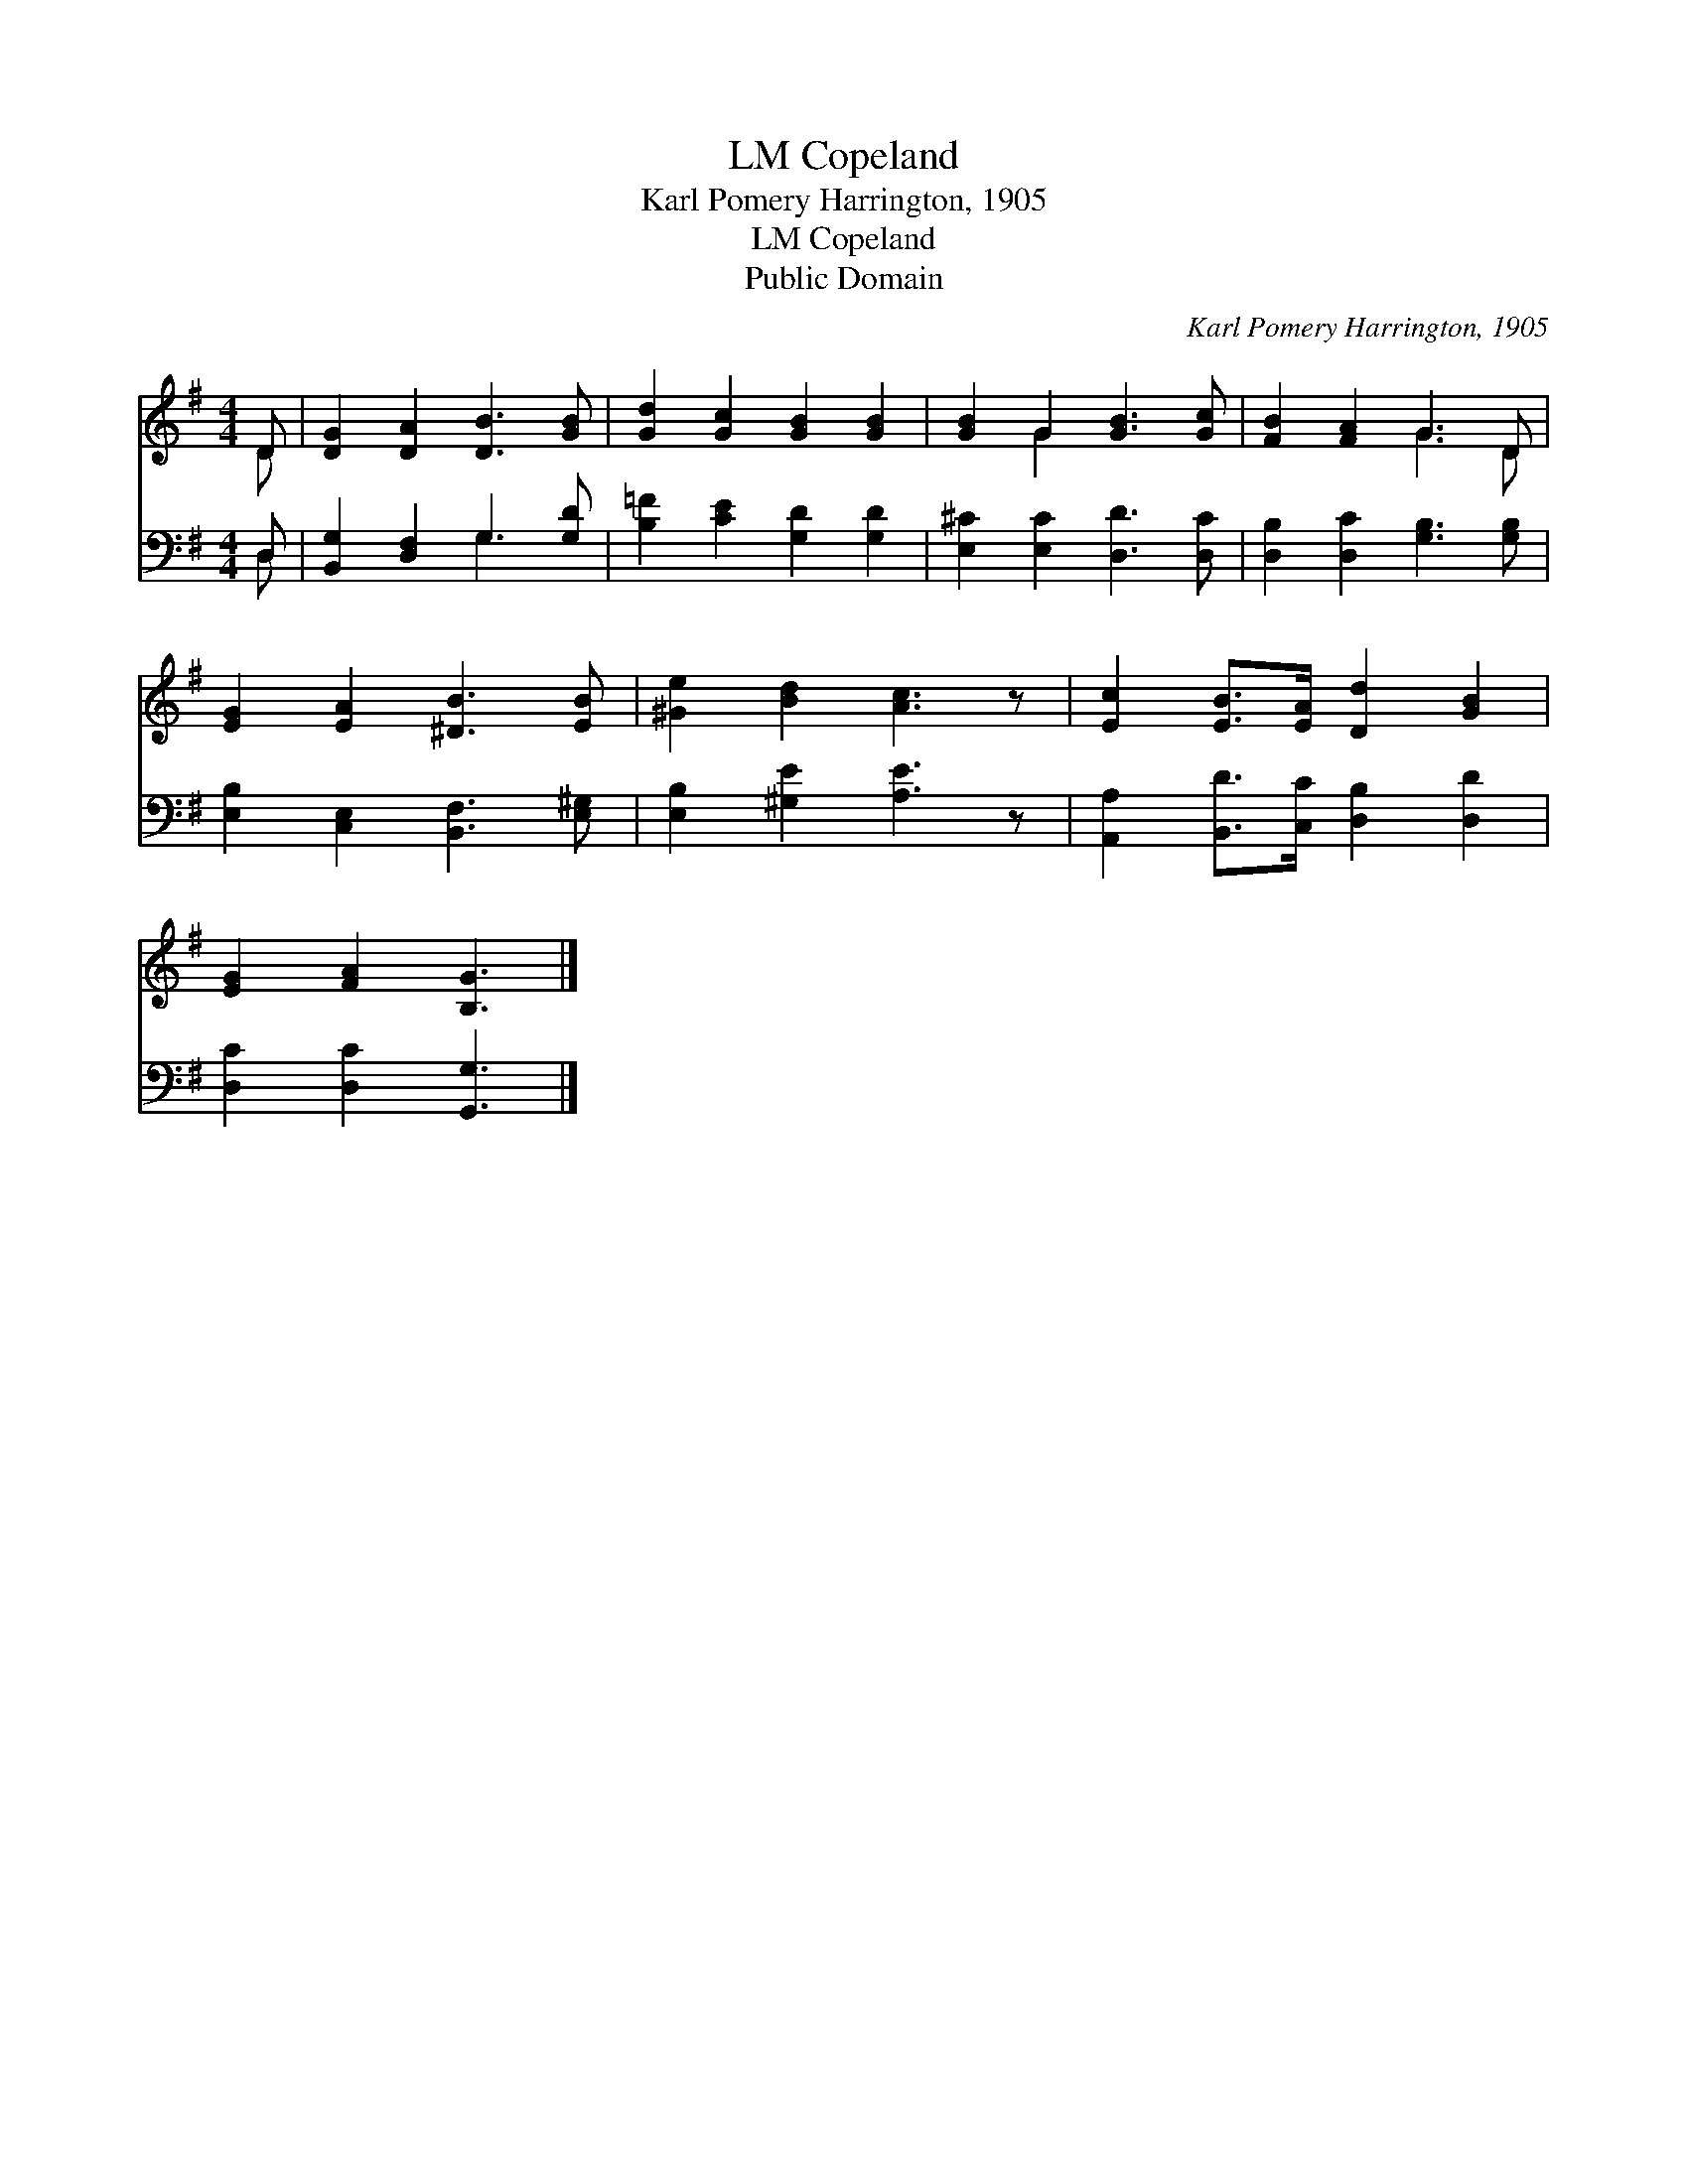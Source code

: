 X:1
T:Copeland, LM
T:Karl Pomery Harrington, 1905
T:Copeland, LM
T:Public Domain
C:Karl Pomery Harrington, 1905
Z:Public Domain
%%score ( 1 2 ) ( 3 4 )
L:1/8
M:4/4
K:G
V:1 treble 
V:2 treble 
V:3 bass 
V:4 bass 
V:1
 D | [DG]2 [DA]2 [DB]3 [GB] | [Gd]2 [Gc]2 [GB]2 [GB]2 | [GB]2 G2 [GB]3 [Gc] | [FB]2 [FA]2 G3 D | %5
 [EG]2 [EA]2 [^DB]3 [EB] | [^Ge]2 [Bd]2 [Ac]3 z | [Ec]2 [EB]>[EA] [Dd]2 [GB]2 | %8
 [EG]2 [FA]2 [B,G]3 |] %9
V:2
 D | x8 | x8 | x2 G2 x4 | x4 G3 D | x8 | x8 | x8 | x7 |] %9
V:3
 D, | [B,,G,]2 [D,F,]2 G,3 [G,D] | [B,=F]2 [CE]2 [G,D]2 [G,D]2 | [E,^C]2 [E,C]2 [D,D]3 [D,C] | %4
 [D,B,]2 [D,C]2 [G,B,]3 [G,B,] | [E,B,]2 [C,E,]2 [B,,F,]3 [E,^G,] | [E,B,]2 [^G,E]2 [A,E]3 z | %7
 [A,,A,]2 [B,,D]>[C,C] [D,B,]2 [D,D]2 | [D,C]2 [D,C]2 [G,,G,]3 |] %9
V:4
 D, | x4 G,3 x | x8 | x8 | x8 | x8 | x8 | x8 | x7 |] %9


